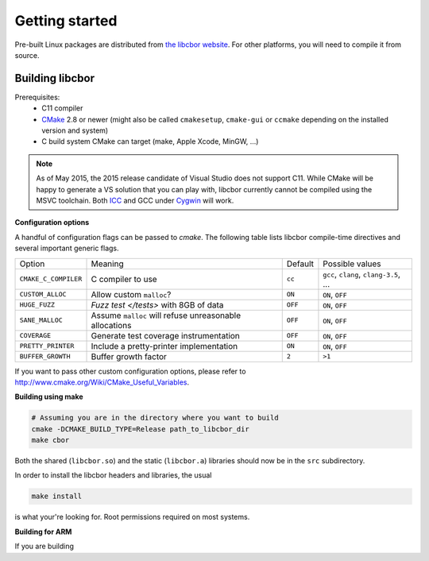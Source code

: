 Getting started
==========================

Pre-built Linux packages are distributed from `the libcbor website <http://libcbor.org/>`_. For other platforms, you will need to compile it from source.

Building libcbor
------------------

Prerequisites:
 - C11 compiler
 - CMake_ 2.8 or newer (might also be called ``cmakesetup``, ``cmake-gui`` or ``ccmake`` depending on the installed version and system)
 - C build system CMake can target (make, Apple Xcode, MinGW, ...)
 .. _CMake: http://cmake.org/

.. note:: As of May 2015, the 2015 release candidate of Visual Studio does not support C11. While CMake will be happy to generate a VS solution that you can play with, libcbor currently cannot be compiled using the MSVC toolchain. Both `ICC <https://software.intel.com/en-us/c-compilers>`_ and GCC under `Cygwin <https://www.cygwin.com/>`_ will work.


**Configuration options**

A handful of configuration flags can be passed to `cmake`. The following table lists libcbor compile-time directives and several important generic flags.

======================  =======================================================   ======================  =====================================================================================================================
Option                  Meaning                                                   Default                 Possible values
----------------------  -------------------------------------------------------   ----------------------  ---------------------------------------------------------------------------------------------------------------------
``CMAKE_C_COMPILER``    C compiler to use                                         ``cc``                   ``gcc``, ``clang``, ``clang-3.5``, ...
``CUSTOM_ALLOC``        Allow custom ``malloc``?                                  ``ON``                   ``ON``, ``OFF``

``HUGE_FUZZ``           `Fuzz test </tests>` with 8GB of data                      ``OFF``                   ``ON``, ``OFF``
``SANE_MALLOC``         Assume ``malloc`` will refuse unreasonable allocations                   ``OFF``                   ``ON``, ``OFF``
``COVERAGE``            Generate test coverage instrumentation                    ``OFF``                   ``ON``, ``OFF``
``PRETTY_PRINTER``      Include a pretty-printer implementation                    ``ON``                   ``ON``, ``OFF``
``BUFFER_GROWTH``       Buffer growth factor                                       ``2``                     ``>1``
======================  =======================================================   ======================  =====================================================================================================================


If you want to pass other custom configuration options, please refer to `<http://www.cmake.org/Wiki/CMake_Useful_Variables>`_.

**Building using make**

.. code-block:: bash

  # Assuming you are in the directory where you want to build
  cmake -DCMAKE_BUILD_TYPE=Release path_to_libcbor_dir
  make cbor

Both the shared (``libcbor.so``) and the static (``libcbor.a``) libraries should now be in the ``src`` subdirectory.

In order to install the libcbor headers and libraries, the usual

.. code-block:: bash

  make install

is what your're looking for. Root permissions required on most systems.


**Building for ARM**

If you are building
